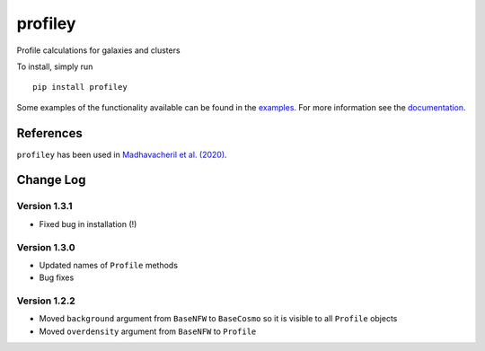 ========
profiley
========

Profile calculations for galaxies and clusters

To install, simply run ::

    pip install profiley

Some examples of the functionality available can be found in the `examples 
<examples/>`_. For more information see the `documentation 
<https://profiley.readthedocs.io/en/latest/index.html>`_.


References
==========

``profiley`` has been used in `Madhavacheril et al. (2020)`__.


Change Log
==========


Version 1.3.1
-------------
* Fixed bug in installation (!)

Version 1.3.0
-------------
* Updated names of ``Profile`` methods
* Bug fixes

Version 1.2.2
-------------

* Moved ``background`` argument from ``BaseNFW`` to ``BaseCosmo`` so it is visible to all ``Profile`` objects
* Moved ``overdensity`` argument from ``BaseNFW`` to ``Profile``



.. _Madhavacheril: https://ui.adsabs.harvard.edu/abs/2020ApJ...903L..13M/abstract

__ Madhavacheril_


